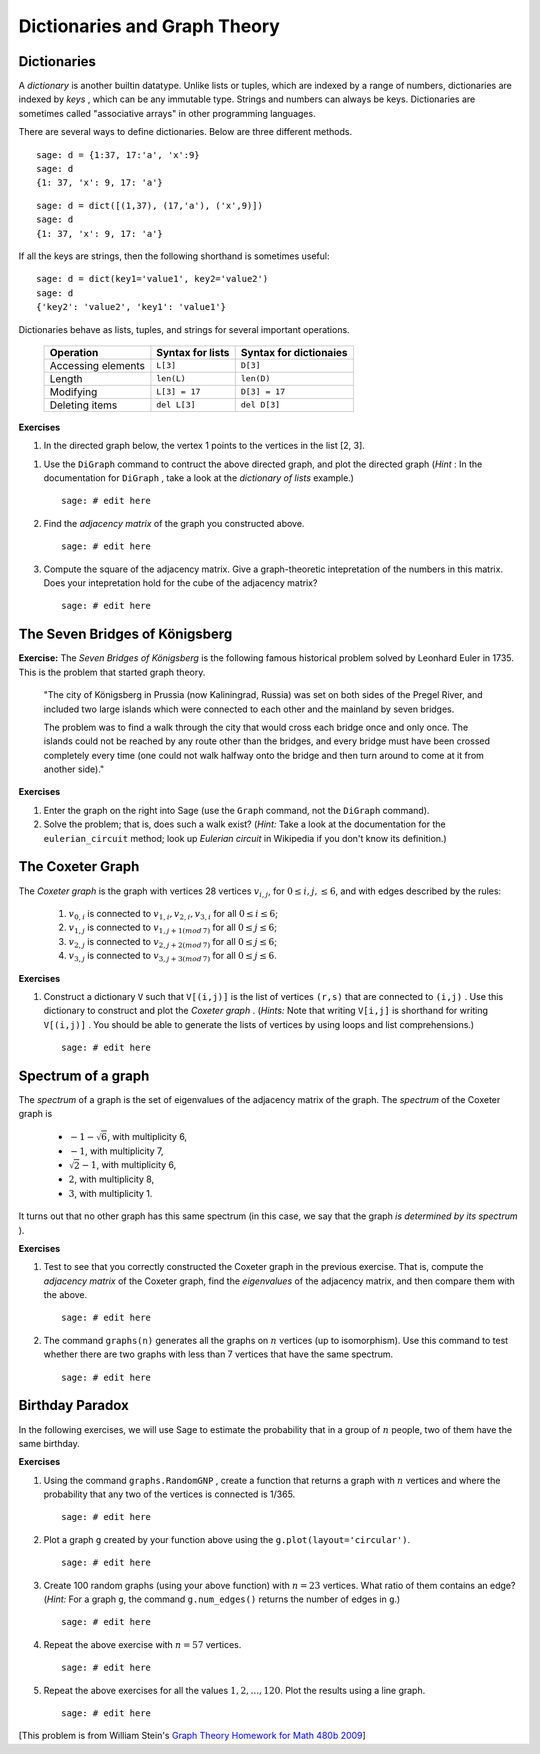 .. -*- coding: utf-8 -*-
.. _siena_tutorials.Worksheet08-DictionariesAndGraphTheory:

=============================
Dictionaries and Graph Theory
=============================

.. MODULEAUTHOR:: Franco Saliola <saliola at gmail.com>

Dictionaries 
--------------

A  *dictionary*  is another builtin datatype. Unlike lists or tuples, which are indexed by a range of numbers, dictionaries are indexed by  *keys* , which can be any immutable type. Strings and numbers can always be keys. Dictionaries are sometimes called "associative arrays" in other programming languages.


There are several ways to define dictionaries. Below are three different methods.

::

    sage: d = {1:37, 17:'a', 'x':9}
    sage: d
    {1: 37, 'x': 9, 17: 'a'}

::

    sage: d = dict([(1,37), (17,'a'), ('x',9)])
    sage: d
    {1: 37, 'x': 9, 17: 'a'}

If all the keys are strings, then the following shorthand is sometimes
useful::

    sage: d = dict(key1='value1', key2='value2')
    sage: d
    {'key2': 'value2', 'key1': 'value1'}

Dictionaries behave as lists, tuples, and strings for several important operations.

    +--------------------+-------------------+------------------------+
    | Operation          | Syntax for lists  | Syntax for dictionaies |
    +====================+===================+========================+
    | Accessing elements | ``L[3]``          | ``D[3]``               |
    +--------------------+-------------------+------------------------+
    | Length             | ``len(L)``        | ``len(D)``             |
    +--------------------+-------------------+------------------------+
    | Modifying          | ``L[3] = 17``     | ``D[3] = 17``          |
    +--------------------+-------------------+------------------------+
    | Deleting items     | ``del L[3]``      | ``del D[3]``           |
    +--------------------+-------------------+------------------------+

**Exercises**

#. In the directed graph below, the vertex 1 points to the vertices in the
   list [2, 3].

..    .. image:: media/graph0.png
..        :align: center

   Create a dictionary with keys the vertices of the above directed graph, and
   with values the lists of vertices pointed to by the vertex.

   ::

       sage: # edit here

#. Use the  ``DiGraph``  command to contruct the above directed graph, and
   plot the directed graph (*Hint* : In the documentation for  ``DiGraph`` ,
   take a look at the *dictionary of lists* example.)

   ::

       sage: # edit here

#. Find the *adjacency matrix* of the graph you constructed above.

   ::

       sage: # edit here

#. Compute the square of the adjacency matrix. Give a graph\-theoretic
   intepretation of the numbers in this matrix. Does your intepretation hold
   for the cube of the adjacency matrix?

   ::

       sage: # edit here



The Seven Bridges of Königsberg
-------------------------------

**Exercise:** The *Seven Bridges of Königsberg* is the following famous historical problem solved by Leonhard Euler in 1735. This is the problem that started graph theory.

.. pull-quote::

    "The city of Königsberg in Prussia (now Kaliningrad, Russia) was set on both sides of the Pregel River, and included two large islands which were connected to each other and the mainland by seven bridges.

    The problem was to find a walk through the city that would cross each bridge once and only once. The islands could not be reached by any route other than the bridges, and every bridge must have been crossed completely every time (one could not walk halfway onto the bridge and then turn around to come at it from another side)."

..    .. image:: media/euler.png
..         :align: center

    (The quotation and image are from `Seven Bridges of Königsberg (Wikipedia)
    <http://en.wikipedia.org/wiki/Seven_Bridges_of_K%C3%B6nigsberg>`_; the
    problem is from William Stein's `Graph Theory Worksheet for Math 480b 2009
    <http://wiki.wstein.org/09/480b>`_)

**Exercises**

#. Enter the graph on the right into Sage (use the  ``Graph``  command, not
   the  ``DiGraph``  command).

#. Solve the problem; that is, does such a walk exist? (*Hint:*  Take a look
   at the documentation for the  ``eulerian_circuit``  method; look up
   *Eulerian circuit*  in Wikipedia if you don't know its definition.)


The Coxeter Graph 
-------------------

The  *Coxeter graph*  is the graph with vertices 28 vertices :math:`v_{i,j}`,
for :math:`0 \leq i, j, \leq 6`, and with edges described by the rules:

    #. :math:`v_{0,i}` is connected to :math:`v_{1,i}, v_{2,i}, v_{3,i}` for all :math:`0\leq i \leq 6`;
    #. :math:`v_{1,j}` is connected to :math:`v_{1, j+1 (mod\, 7)}` for all :math:`0\leq j \leq 6`;
    #. :math:`v_{2,j}` is connected to :math:`v_{2, j+2 (mod\, 7)}` for all :math:`0\leq j \leq 6`;
    #. :math:`v_{3,j}` is connected to :math:`v_{3, j+3 (mod\, 7)}` for all :math:`0\leq j \leq 6`.

**Exercises**

#. Construct a dictionary  ``V``  such that  ``V[(i,j)]``  is the list of
   vertices ``(r,s)``  that are connected to  ``(i,j)`` . Use this dictionary
   to construct and plot the  *Coxeter graph* . (*Hints:*  Note that writing
   ``V[i,j]``  is shorthand for writing  ``V[(i,j)]`` . You should be able to
   generate the lists of vertices by using loops and list comprehensions.)

   ::

       sage: # edit here

Spectrum of a graph
-------------------

The  *spectrum*  of a graph is the set of eigenvalues of the adjacency matrix
of the graph. The  *spectrum*  of the Coxeter graph is

 - :math:`-1-\sqrt{6}`, with multiplicity 6,

 - :math:`-1`, with multiplicity 7,

 - :math:`\sqrt{2}-1`, with multiplicity 6, 

 - :math:`2`, with multiplicity 8,

 - :math:`3`, with multiplicity 1.

It turns out that no other graph has this same spectrum (in this case, we say
that the graph  *is determined by its spectrum* ).

**Exercises**

#. Test to see that you correctly constructed the Coxeter graph in the
   previous exercise. That is, compute the  *adjacency matrix*  of the Coxeter
   graph, find the  *eigenvalues*  of the adjacency matrix, and then compare
   them with the above.

   ::

       sage: # edit here

#. The command  ``graphs(n)``  generates all the graphs on :math:`n` vertices
   (up to isomorphism). Use this command to test whether there are two graphs
   with less than 7 vertices that have the same spectrum.

   ::

       sage: # edit here


Birthday Paradox
----------------

In the following exercises, we will use Sage to estimate the probability that
in a group of :math:`n` people, two of them have the same birthday.

**Exercises**

#. Using the command  ``graphs.RandomGNP`` , create a function that returns a
   graph with :math:`n` vertices and where the probability that any two of the
   vertices is connected is 1/365.

   ::

       sage: # edit here

#. Plot a graph ``g`` created by your function above using the
   ``g.plot(layout='circular')``.

   ::

       sage: # edit here

#. Create 100 random graphs (using your above function) with :math:`n=23`
   vertices. What ratio of them contains an edge? (*Hint:* For a graph  ``g``,
   the command ``g.num_edges()`` returns the number of edges in ``g``.)

   ::

       sage: # edit here

#. Repeat the above exercise with :math:`n=57` vertices.

   ::

       sage: # edit here

#. Repeat the above exercises for all the values :math:`1, 2, ..., 120`. Plot
   the results using a line graph.

   ::

       sage: # edit here

[This problem is from William Stein's `Graph Theory Homework for Math 480b
2009 <http://wiki.wstein.org/09/480b>`_]

